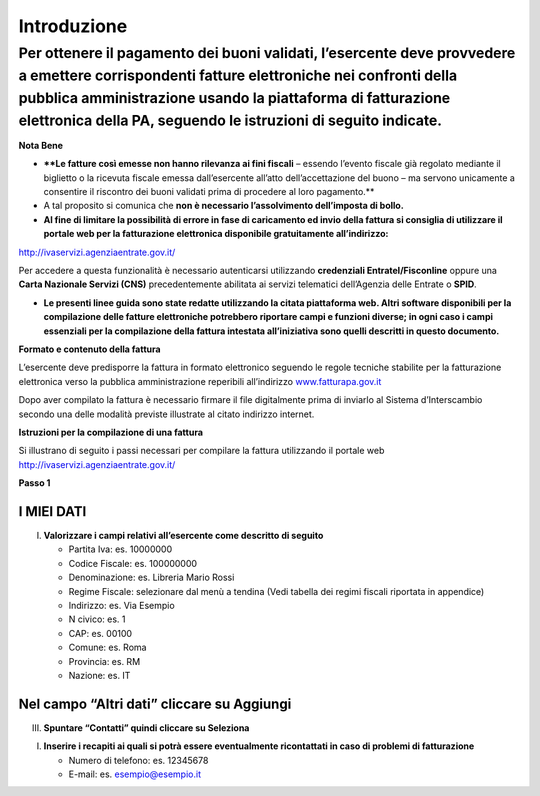 Introduzione
============

Per ottenere il pagamento dei buoni validati, l’esercente deve provvedere a emettere corrispondenti fatture elettroniche nei confronti della pubblica amministrazione usando **la piattaforma di fatturazione elettronica della PA**, seguendo le istruzioni di seguito indicate.
---------------------------------------------------------------------------------------------------------------------------------------------------------------------------------------------------------------------------------------------------------------------------------

**Nota Bene**

-  ****Le fatture così emesse non hanno rilevanza ai fini fiscali** –
   essendo l’evento fiscale già regolato mediante il biglietto o la
   ricevuta fiscale emessa dall’esercente all’atto dell’accettazione del
   buono – ma servono unicamente a consentire il riscontro dei buoni
   validati prima di procedere al loro pagamento.**
-  A tal proposito si comunica che **non è necessario l’assolvimento
   dell’imposta di bollo.**
-  **Al fine di limitare la possibilità di errore in fase di caricamento
   ed invio della fattura si consiglia di utilizzare il portale web per
   la fatturazione elettronica disponibile gratuitamente
   all’indirizzo:**

`http://ivaservizi.agenziaentrate.gov.it/ <http://ivaservizi.agenziaentrate.gov.it/>`__

Per accedere a questa funzionalità è necessario autenticarsi utilizzando
**credenziali Entratel/Fisconline** oppure una **Carta Nazionale Servizi
(CNS)** precedentemente abilitata ai servizi telematici dell’Agenzia
delle Entrate o **SPID**.

-  **Le presenti linee guida sono state redatte utilizzando la citata
   piattaforma web. Altri software disponibili per la compilazione delle
   fatture elettroniche potrebbero riportare campi e funzioni diverse;
   in ogni caso i campi essenziali per la compilazione della fattura
   intestata all’iniziativa sono quelli descritti in questo documento.**

**Formato e contenuto della fattura**

L’esercente deve predisporre la fattura in formato elettronico seguendo
le regole tecniche stabilite per la fatturazione elettronica verso la
pubblica amministrazione reperibili all’indirizzo
`www.fatturapa.gov.it <http://www.fatturapa.gov.it/>`__

Dopo aver compilato la fattura è necessario firmare il file digitalmente
prima di inviarlo al Sistema d’Interscambio secondo una delle modalità
previste illustrate al citato indirizzo internet.

**Istruzioni per la compilazione di una fattura**

Si illustrano di seguito i passi necessari per compilare la fattura
utilizzando il portale web
`http://ivaservizi.agenziaentrate.gov.it/ <http://ivaservizi.agenziaentrate.gov.it/>`__

**Passo 1**

I MIEI DATI
~~~~~~~~~~~

I. **Valorizzare i campi relativi all’esercente come descritto di
   seguito**

   -  Partita Iva: es. 10000000
   -  Codice Fiscale: es. 100000000
   -  Denominazione: es. Libreria Mario Rossi
   -  Regime Fiscale: selezionare dal menù a tendina (Vedi tabella dei
      regimi fiscali riportata in appendice)
   -  Indirizzo: es. Via Esempio
   -  N civico: es. 1
   -  CAP: es. 00100
   -  Comune: es. Roma
   -  Provincia: es. RM
   -  Nazione: es. IT

|image0|

Nel campo “Altri dati” cliccare su Aggiungi
~~~~~~~~~~~~~~~~~~~~~~~~~~~~~~~~~~~~~~~~~~~

|image1|

III. **Spuntare “Contatti” quindi cliccare su Seleziona**

|image2|

I. **Inserire i recapiti ai quali si potrà essere eventualmente
   ricontattati in caso di problemi di fatturazione**

   -  Numero di telefono: es. 12345678
   -  E-mail: es. esempio@esempio.it

|image3|

.. |image0| image:: media/media/image1.png
   :width: 5.98432in
   :height: 2.89323in
.. |image1| image:: media/media/image2.png
   :width: 6.26532in
   :height: 0.20073in
.. |image2| image:: media/media/image3.png
   :width: 5.77124in
   :height: 3.2125in
.. |image3| image:: media/media/image4.png
   :width: 6.36262in
   :height: 2.43812in